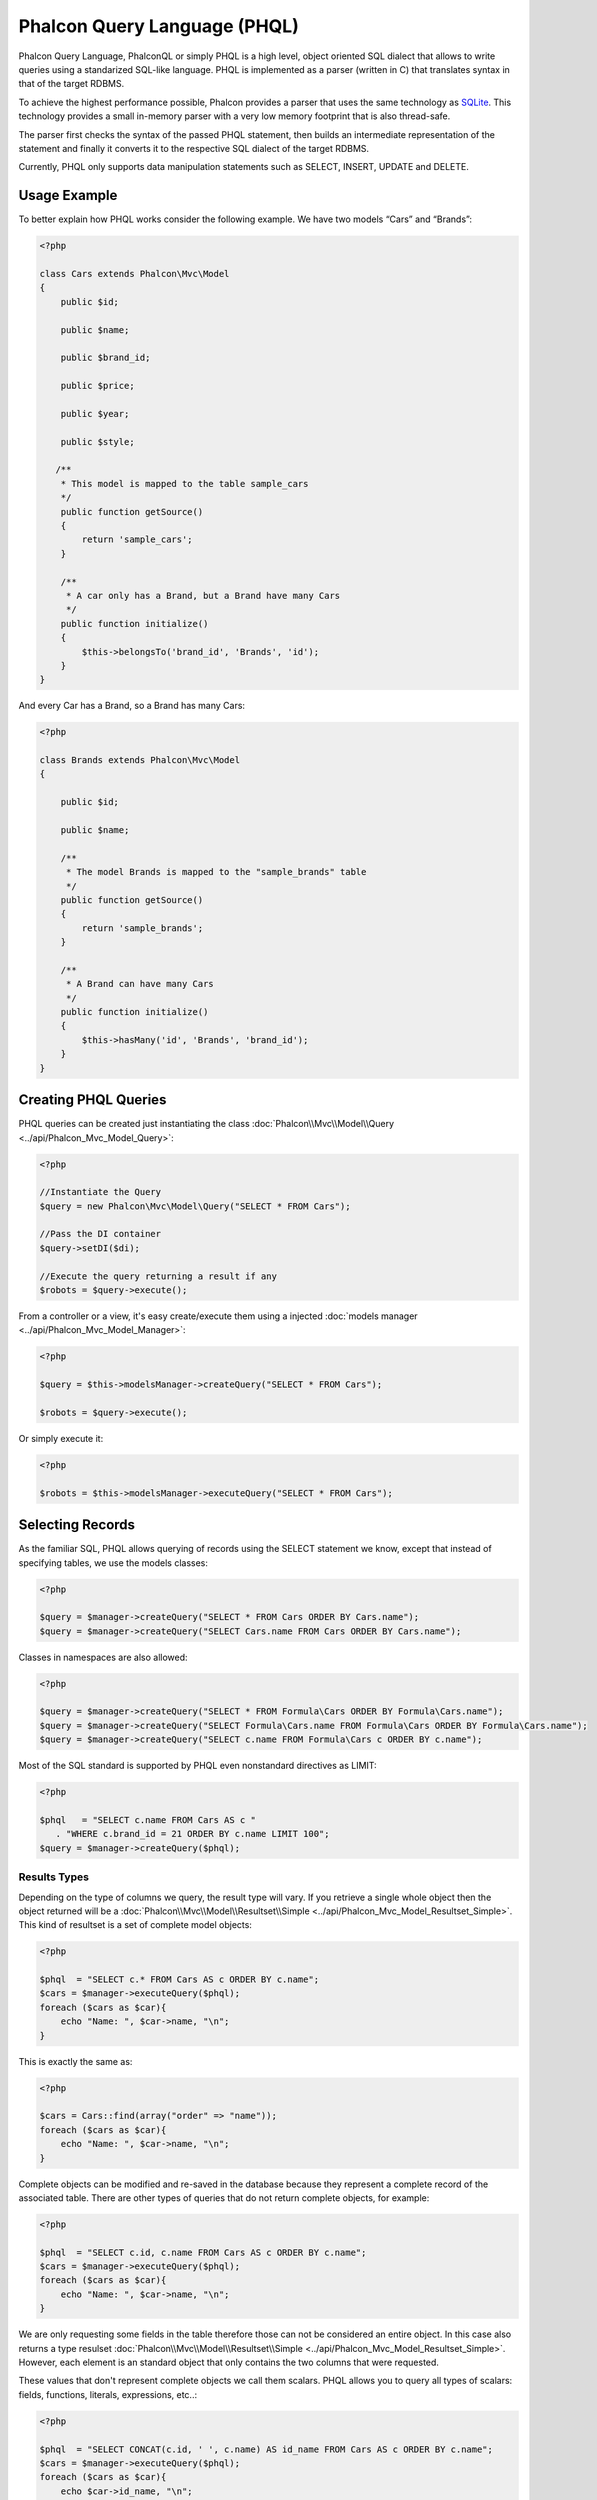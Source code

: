 Phalcon Query Language (PHQL)
=============================

Phalcon Query Language, PhalconQL or simply PHQL is a high level, object oriented SQL dialect that allows to write queries using a
standarized SQL-like language. PHQL is implemented as a parser (written in C) that translates syntax in that of the target RDBMS.

To achieve the highest performance possible, Phalcon provides a parser that uses the same technology as SQLite_. This technology provides a small in-memory parser with a very low memory footprint that is also thread-safe.

The parser first checks the syntax of the passed PHQL statement, then builds an intermediate representation of the statement and finally it converts it to the respective SQL dialect of the target RDBMS.

Currently, PHQL only supports data manipulation statements such as SELECT, INSERT, UPDATE and DELETE.

Usage Example
-------------
To better explain how PHQL works consider the following example. We have two models “Cars” and “Brands”:

.. code-block:: php

    <?php

    class Cars extends Phalcon\Mvc\Model
    {
        public $id;

        public $name;

        public $brand_id;

        public $price;

        public $year;

        public $style;

       /**
        * This model is mapped to the table sample_cars
        */
        public function getSource()
        {
            return 'sample_cars';
        }

        /**
         * A car only has a Brand, but a Brand have many Cars
         */
        public function initialize()
        {
            $this->belongsTo('brand_id', 'Brands', 'id');
        }
    }

And every Car has a Brand, so a Brand has many Cars:

.. code-block:: php

    <?php

    class Brands extends Phalcon\Mvc\Model
    {

        public $id;

        public $name;

        /**
         * The model Brands is mapped to the "sample_brands" table
         */
        public function getSource()
        {
            return 'sample_brands';
        }

        /**
         * A Brand can have many Cars
         */
        public function initialize()
        {
            $this->hasMany('id', 'Brands', 'brand_id');
        }
    }

Creating PHQL Queries
---------------------
PHQL queries can be created just instantiating the class :doc:`Phalcon\\Mvc\\Model\\Query <../api/Phalcon_Mvc_Model_Query>`:

.. code-block:: php

    <?php

    //Instantiate the Query
    $query = new Phalcon\Mvc\Model\Query("SELECT * FROM Cars");

    //Pass the DI container
    $query->setDI($di);

    //Execute the query returning a result if any
    $robots = $query->execute();

From a controller or a view, it's easy create/execute them using a injected :doc:`models manager <../api/Phalcon_Mvc_Model_Manager>`:

.. code-block:: php

    <?php

    $query = $this->modelsManager->createQuery("SELECT * FROM Cars");

    $robots = $query->execute();

Or simply execute it:

.. code-block:: php

    <?php

    $robots = $this->modelsManager->executeQuery("SELECT * FROM Cars");

Selecting Records
-----------------
As the familiar SQL, PHQL allows querying of records using the SELECT statement we know, except that instead of specifying tables, we use the models classes:

.. code-block:: php

    <?php

    $query = $manager->createQuery("SELECT * FROM Cars ORDER BY Cars.name");
    $query = $manager->createQuery("SELECT Cars.name FROM Cars ORDER BY Cars.name");

Classes in namespaces are also allowed:

.. code-block:: php

    <?php

    $query = $manager->createQuery("SELECT * FROM Formula\Cars ORDER BY Formula\Cars.name");
    $query = $manager->createQuery("SELECT Formula\Cars.name FROM Formula\Cars ORDER BY Formula\Cars.name");
    $query = $manager->createQuery("SELECT c.name FROM Formula\Cars c ORDER BY c.name");

Most of the SQL standard is supported by PHQL even nonstandard directives as LIMIT:

.. code-block:: php

    <?php

    $phql   = "SELECT c.name FROM Cars AS c "
       . "WHERE c.brand_id = 21 ORDER BY c.name LIMIT 100";
    $query = $manager->createQuery($phql);

Results Types
^^^^^^^^^^^^^
Depending on the type of columns we query, the result type will vary. If you retrieve a single whole object then the object returned will be a :doc:`Phalcon\\Mvc\\Model\\Resultset\\Simple <../api/Phalcon_Mvc_Model_Resultset_Simple>`. This kind of resultset is a set of complete model objects:

.. code-block:: php

    <?php

    $phql  = "SELECT c.* FROM Cars AS c ORDER BY c.name";
    $cars = $manager->executeQuery($phql);
    foreach ($cars as $car){
        echo "Name: ", $car->name, "\n";
    }

This is exactly the same as:

.. code-block:: php

    <?php

    $cars = Cars::find(array("order" => "name"));
    foreach ($cars as $car){
        echo "Name: ", $car->name, "\n";
    }

Complete objects can be modified and re-saved in the database because they represent a complete record of the associated table. There are other types of queries that do not return complete objects, for example:

.. code-block:: php

    <?php

    $phql  = "SELECT c.id, c.name FROM Cars AS c ORDER BY c.name";
    $cars = $manager->executeQuery($phql);
    foreach ($cars as $car){
        echo "Name: ", $car->name, "\n";
    }

We are only requesting some fields in the table therefore those can not be considered an entire object. In this case also returns a type resulset :doc:`Phalcon\\Mvc\\Model\\Resultset\\Simple <../api/Phalcon_Mvc_Model_Resultset_Simple>`. However, each element is an standard object that only contains the two columns that were requested.

These values ​​that don't represent complete objects we call them scalars. PHQL allows you to query all types of scalars: fields, functions, literals, expressions, etc..:

.. code-block:: php

    <?php

    $phql  = "SELECT CONCAT(c.id, ' ', c.name) AS id_name FROM Cars AS c ORDER BY c.name";
    $cars = $manager->executeQuery($phql);
    foreach ($cars as $car){
        echo $car->id_name, "\n";
    }

As we can query complete objects or scalars, also we can query both at once:

.. code-block:: php

    <?php

    $phql  = "SELECT c.price*0.16 AS taxes, c.* FROM Cars AS c ORDER BY c.name";
    $result = $manager->executeQuery($phql);

The result in this case is an object :doc:`Phalcon\\Mvc\\Model\\Resultset\\Complex <../api/Phalcon_Mvc_Model_Resultset_Complex>`. This allows access to both complete objects and scalars at once:

.. code-block:: php

    <?php

    foreach ($result as $row) {
        echo "Name: ", $row->cars->name, "\n";
        echo "Price: ", $row->cars->price, "\n";
        echo "Taxes: ", $row->taxes, "\n";
    }

Scalars are mapped as properties of each "row", while complete objects are mapped as properties with the name of its related model.

Joins
^^^^^
It's easy to request records from multiple models using PHQL. Most kinds of Joins are supported. As we defined relationships in the models. PHQL adds these conditions automatically:

.. code-block:: php

    <?php

    $phql   = "SELECT Cars.name AS car_name, Brands.name AS brand_name FROM Cars JOIN Brands";
    $rows = $manager->executeQuery($phql);
    foreach ($rows as $row){
        echo $row->car_name, "\n";
        echo $row->brand_name, "\n";
    }

By default, a INNER JOIN is assumed. You can specify the type of JOIN in the query:

.. code-block:: php

    <?php

    $phql   = "SELECT Cars.*, Brands.* FROM Cars INNER JOIN Brands";
    $rows = $manager->executeQuery($phql);

    $phql   = "SELECT CCars.*, Brands.* FROM Cars LEFT JOIN Brands";
    $rows = $manager->executeQuery($phql);

    $phql   = "SELECT Cars.*, Brands.* FROM Cars LEFT OUTER JOIN Brands";
    $rows = $manager->executeQuery($phql);

    $phql   = "SELECT Cars.*, Brands.* FROM Cars CROSS JOIN Brands";
    $rows = $manager->executeQuery($phql);

Also is posibly, manually set the conditions of the JOIN:

.. code-block:: php

    <?php

    $phql   = "SELECT Cars.*, Brands.* FROM Cars INNER JOIN Brands ON Brands.id = Cars.brands_id";
    $rows = $manager->executeQuery($phql);

Also, the joins can be created using multiple tables in the FROM clause:

.. code-block:: php

    <?php

    $phql   = "SELECT Cars.*, Brands.* FROM Cars, Brands WHERE Brands.id = Cars.brands_id";
    $rows = $manager->executeQuery($phql);
    foreach ($rows as $row) {
        echo "Car: ", $row->cars->name, "\n";
        echo "Brand: ", $row->brands->name, "\n";
    }

Aggregations
^^^^^^^^^^^^
The following examples shows how to use aggregations in PHQL:

.. code-block:: php

    <?php

    //How much are the prices of all the cars?
    $phql   = "SELECT SUM(price) AS summatory FROM Cars";
    $row = $manager->executeQuery($phql)->getFirst();
    echo $row['summatory'];

    //How many cars are by each brand?
    $phql   = "SELECT Cars.brand_id, COUNT(*) FROM Cars GROUP BY Cars.brand_id";
    $rows = $manager->executeQuery($phql);
    foreach ($rows as $row){
        echo $row->brand_id, ' ', $row["1"], "\n";
    }

    //How many cars are by each brand?
    $phql   = "SELECT Brands.name, COUNT(*) FROM Cars JOIN Brands GROUP BY 1";
    $rows = $manager->executeQuery($phql);
    foreach ($rows as $row){
        echo $row->name, ' ', $row["1"], "\n";
    }

    $phql   = "SELECT MAX(price) AS maximum, MIN(price) AS minimum FROM Cars";
    $rows = $manager->executeQuery($phql);
    foreach ($rows as $row){
        echo $row["maximum"], ' ', $row["minimum"], "\n";
    }

Conditions
^^^^^^^^^^
Conditions allow us to filter the set of records we want to query. The WHERE clause allows to to that:

.. code-block:: php

    <?php

    //Simple conditions
    $phql = "SELECT * FROM Cars WHERE Cars.name = 'Lamborghini Espada'";
    $cars = $manager->executeQuery($phql);

    $phql = "SELECT * FROM Cars WHERE Cars.price > 10000";
    $cars = $manager->executeQuery($phql);

    $phql = "SELECT * FROM Cars WHERE TRIM(Cars.name) = 'Audi R8'";
    $cars = $manager->executeQuery($phql);

    $phql = "SELECT * FROM Cars WHERE Cars.name LIKE 'Ferrari%'";
    $cars = $manager->executeQuery($phql);

    $phql = "SELECT * FROM Cars WHERE Cars.name NOT LIKE 'Ferrari%'";
    $cars = $manager->executeQuery($phql);

    $phql = "SELECT * FROM Cars WHERE Cars.price IS NULL";
    $cars = $manager->executeQuery($phql);

    $phql = "SELECT * FROM Cars WHERE Cars.id IN (120, 121, 122)";
    $cars = $manager->executeQuery($phql);

    $phql = "SELECT * FROM Cars WHERE Cars.id NOT IN (430, 431)";
    $cars = $manager->executeQuery($phql);

Also, as part of PHQL, prepared parameters automatically escape the input data, introducing more security:

.. code-block:: php

    <?php

    $phql = "SELECT * FROM Cars WHERE Cars.name = :name:";
    $cars = $manager->executeQuery($phql, array("name" => 'Lamborghini Espada'));

    $phql = "SELECT * FROM Cars WHERE Cars.name = ?0";
    $cars = $manager->executeQuery($phql, array(0 => 'Lamborghini Espada'));

Creating Rows
-------------
With PHQL is possible insert data using the familiar INSERT statement:

.. code-block:: php

    <?php

    //Inserting without columns
    $phql = "INSERT INTO Cars VALUES (NULL, 'Lamborghini Espada', 7, 10000.00, 1969, 'Grand Tourer')";
    $manager->executeQuery($phql);

    //Specifyng columns to insert
    $phql = "INSERT INTO Cars (name, brand_id, year, style) "
     . "VALUES ('Lamborghini Espada', 7, 1969, 'Grand Tourer')";
    $manager->executeQuery($phql);

    //Inserting using placeholders
    $phql = "INSERT INTO Cars (name, brand_id, year, style) "
      . "VALUES (:name:, :brand_id:, :year:, :style)";
    $manager->executeQuery($sql,
        array(
            'name'     => 'Lamborghini Espada',
            'brand_id' => 7,
            'year'     => 1969,
            'style'    => 'Grand Tourer',
        )
    );

Phalcon not just only transform the PHQL statements into SQL. All events and business rules defined in the model are executed as if we created individual objects manually. Let's add a business rule to the model cars. A car cannot cost less than $ 10,000:

.. code-block:: php

    <?php

    use Phalcon\Mvc\Model\Message;

    class Cars extends Phalcon\Mvc\Model
    {

        public function beforeCreate()
        {
            if ($this->price < 10000) {
                $this->appendMessage(new Message("A car cannot cost less than $ 10,000"));
                return false;
            }
        }

    }

If we made the following INSERT in the the models Cars, the operation will not be successful because the price does not meet the business rule that we implemented:

.. code-block:: php

    <?php

    $phql = "INSERT INTO Cars VALUES (NULL, 'Nissan Versa', 7, 9999.00, 2012, 'Sedan')";
    $result = $manager->executeQuery($phql);
    if ($result->success() == false) {
        foreach ($result->getMessages() as $message){
            echo $message->getMessage();
        }
    }

Updating Rows
-------------
Update rows is very similar than Insert rows. As you may know, the instruction to update records is UPDATE. When a record is updated
the events related to the update operation will be executed for each row.

.. code-block:: php

    <?php

    //Updating a single column
    $phql = "UPDATE Cars SET price = 15000.00 WHERE id = 101";
    $manager->executeQuery($phql);

    //Updating multiples columns
    $phql = "UPDATE Cars SET price = 15000.00, type = 'Sedan' WHERE id = 101";
    $manager->executeQuery($phql);

    //Updating multiples rows
    $phql = "UPDATE Cars SET price = 7000.00, type = 'Sedan' WHERE brands_id > 5";
    $manager->executeQuery($phql);

    //Using placeholders
    $phql = "UPDATE Cars SET price = ?0, type = ?1 WHERE brands_id > ?2";
    $manager->executeQuery($phql, array(
        0 => 7000.00,
        1 => 'Sedan',
        2 => 5
    ));

Deleting Rows
-------------
When a record is deleted the events related to the delete operation will be executed for each row.

.. code-block:: php

    <?php

    //Deleting a single row
    $phql = "DELETE FROM Cars WHERE id = 101";
    $manager->executeQuery($phql);

    //Deleting multiple rows
    $phql = "DELETE FROM Cars WHERE id > 100";
    $manager->executeQuery($phql);


.. _SQLite: http://en.wikipedia.org/wiki/Lemon_Parser_Generator